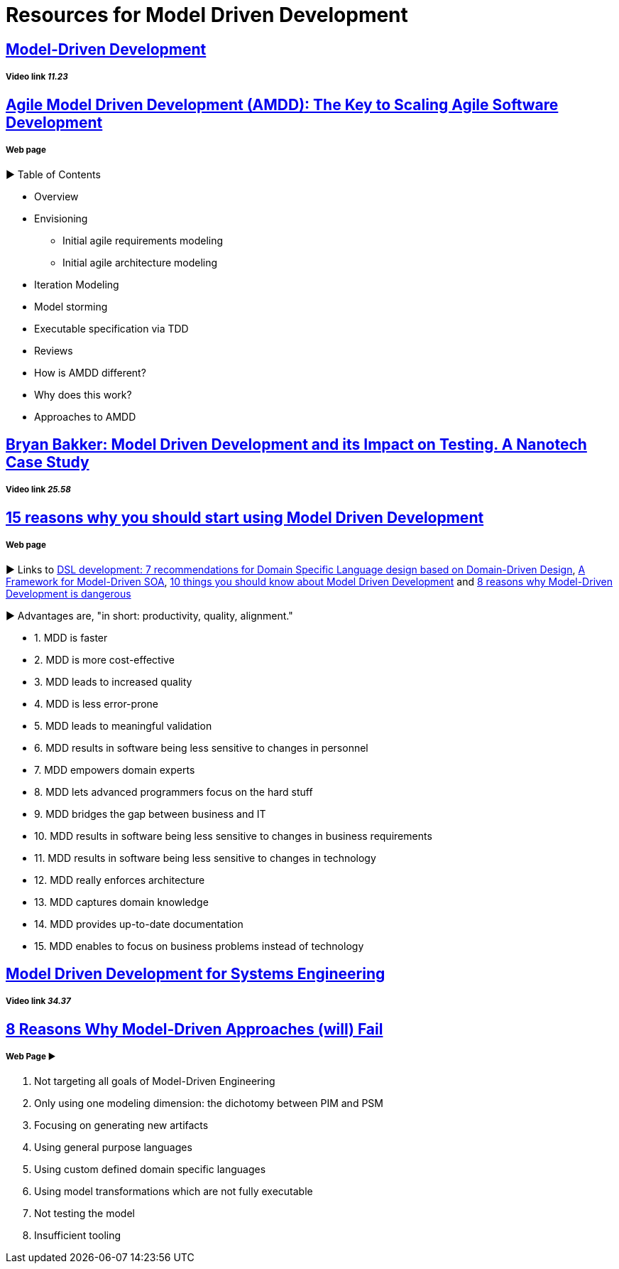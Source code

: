 = Resources for Model Driven Development

== https://www.youtube.com/watch?v=JG_35kLYTSY[Model-Driven Development]
===== Video link _11.23_

== http://agilemodeling.com/essays/amdd.htm[Agile Model Driven Development (AMDD): The Key to Scaling Agile Software Development]
===== Web page

► Table of Contents

- Overview
- Envisioning
* Initial agile requirements modeling
* Initial agile architecture modeling
- Iteration Modeling
- Model storming
- Executable specification via TDD
- Reviews
- How is AMDD different?
- Why does this work?
- Approaches to AMDD

== https://www.youtube.com/watch?v=RcFL31JtArI[Bryan Bakker: Model Driven Development and its Impact on Testing. A Nanotech Case Study]
===== Video link _25.58_

== http://www.theenterprisearchitect.eu/blog/2009/11/25/15-reasons-why-you-should-start-using-model-driven-development/[15 reasons why you should start using Model Driven Development]
===== Web page

► Links to http://www.theenterprisearchitect.eu/blog/2009/05/06/dsl-development-7-recommendations-for-domain-specific-language-design-based-on-domain-driven-design[DSL development: 7 recommendations for Domain Specific Language design based on Domain-Driven Design], http://www.theenterprisearchitect.eu/blog/2009/06/03/a-framework-for-model-driven-soa/[A Framework for Model-Driven SOA], http://www.theenterprisearchitect.eu/blog/2009/11/09/10-things-you-should-know-about-model-driven-development/[10 things you should know about Model Driven Development] and http://www.theenterprisearchitect.eu/blog/2009/06/25/8-reasons-why-model-driven-development-is-dangerous/[8 reasons why Model-Driven Development is dangerous]

► Advantages are, "in short: productivity, quality, alignment."

- 1. MDD is faster
- 2. MDD is more cost-effective
- 3. MDD leads to increased quality
- 4. MDD is less error-prone
- 5. MDD leads to meaningful validation
- 6. MDD results in software being less sensitive to changes in personnel
- 7. MDD empowers domain experts
- 8. MDD lets advanced programmers focus on the hard stuff
- 9. MDD bridges the gap between business and IT
- 10. MDD results in software being less sensitive to changes in business requirements
- 11. MDD results in software being less sensitive to changes in technology
- 12. MDD really enforces architecture
- 13. MDD captures domain knowledge
- 14. MDD provides up-to-date documentation
- 15. MDD enables to focus on business problems instead of technology

== https://www.youtube.com/watch?v=pToqX1HH-R8[Model Driven Development for Systems Engineering]
===== Video link _34.37_

== https://www.infoq.com/articles/8-reasons-why-MDE-fails[8 Reasons Why Model-Driven Approaches (will) Fail]
===== Web Page ► 

1.     Not targeting all goals of Model-Driven Engineering
2.     Only using one modeling dimension: the dichotomy between PIM and PSM
3.     Focusing on generating new artifacts
4.     Using general purpose languages
5.     Using custom defined domain specific languages
6.     Using model transformations which are not fully executable
7.     Not testing the model
8.     Insufficient tooling
